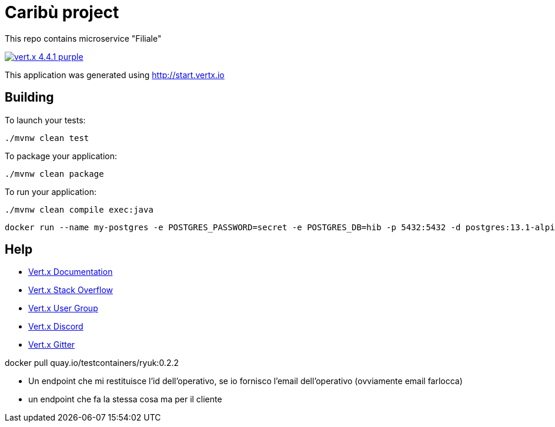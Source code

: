 # Caribù project 

This repo contains microservice "Filiale"

image:https://img.shields.io/badge/vert.x-4.4.1-purple.svg[link="https://vertx.io"]

This application was generated using http://start.vertx.io

== Building

To launch your tests:
```
./mvnw clean test
```

To package your application:
```
./mvnw clean package
```

To run your application:
```
./mvnw clean compile exec:java
```
```
docker run --name my-postgres -e POSTGRES_PASSWORD=secret -e POSTGRES_DB=hib -p 5432:5432 -d postgres:13.1-alpine
```

== Help

* https://vertx.io/docs/[Vert.x Documentation]
* https://stackoverflow.com/questions/tagged/vert.x?sort=newest&pageSize=15[Vert.x Stack Overflow]
* https://groups.google.com/forum/?fromgroups#!forum/vertx[Vert.x User Group]
* https://discord.gg/6ry7aqPWXy[Vert.x Discord]
* https://gitter.im/eclipse-vertx/vertx-users[Vert.x Gitter]


docker pull quay.io/testcontainers/ryuk:0.2.2

- Un endpoint che mi restituisce l'id dell'operativo, se io fornisco l'email dell'operativo (ovviamente email farlocca)
- un endpoint che fa la stessa cosa ma per il cliente
